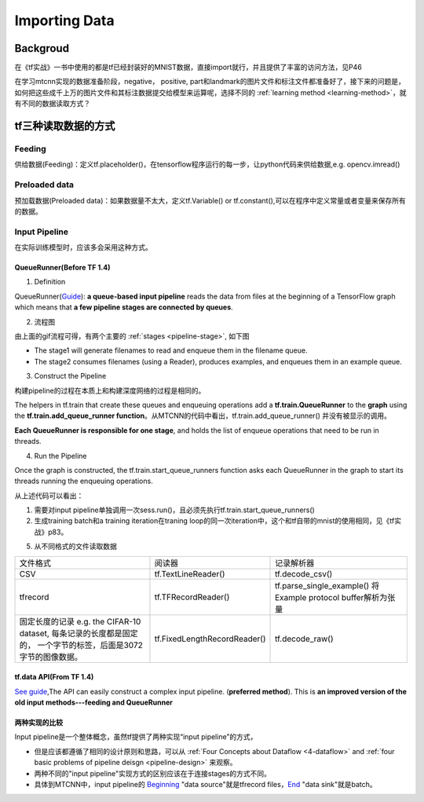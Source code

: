 .. _importing-data:

Importing Data
================

Backgroud
----------

在《tf实战》一书中使用的都是tf已经封装好的MNIST数据，直接import就行，并且提供了丰富的访问方法，见P46

在学习mtcnn实现的数据准备阶段，negative， positive, part和landmark的图片文件和标注文件都准备好了，接下来的问题是，如何把这些成千上万的图片文件和其标注数据提交给模型来运算呢，选择不同的 :ref:`learning method <learning-method>`，就有不同的数据读取方式？

tf三种读取数据的方式
---------------------
Feeding
^^^^^^^^^
供给数据(Feeding)：定义tf.placeholder()，在tensorflow程序运行的每一步，让python代码来供给数据,e.g. opencv.imread()

Preloaded data
^^^^^^^^^^^^^^^^
预加载数据(Preloaded data)：如果数据量不太大，定义tf.Variable() or tf.constant(),可以在程序中定义常量或者变量来保存所有的数据。

.. _input-pipeline:

Input Pipeline
^^^^^^^^^^^^^^^^

在实际训练模型时，应该多会采用这种方式。

QueueRunner(Before TF 1.4)
+++++++++++++++++++++++++++++
1. Definition

QueueRunner(`Guide <https://www.tensorflow.org/api_guides/python/reading_data#_QueueRunner_>`_): **a queue-based input pipeline** reads the data from files at the beginning of a TensorFlow graph which means that **a few pipeline stages are connected by queues**.

2. 流程图

.. image:: img/AnimatedFileQueues.gif

由上面的gif流程可得，有两个主要的 :ref:`stages <pipeline-stage>`, 如下图

.. image:: img/stage-queue.png

- The stage1 will generate filenames to read and enqueue them in the filename queue. 
- The stage2 consumes filenames (using a Reader), produces examples, and enqueues them in an example queue.

3. Construct the Pipeline

构建pipeline的过程在本质上和构建深度网络的过程是相同的。

The helpers in tf.train that create these queues and enqueuing operations add a **tf.train.QueueRunner** to the **graph** using the **tf.train.add_queue_runner function**。从MTCNN的代码中看出，tf.train.add_queue_runner() 并没有被显示的调用。

**Each QueueRunner is responsible for one stage**, and holds the list of enqueue operations that need to be run in threads. 

4. Run the Pipeline

Once the graph is constructed, the tf.train.start_queue_runners function asks each QueueRunner in the graph to start its threads running the enqueuing operations.

.. code-block:: python
	:linenos:

	coord = tf.train.Coordinator()
	threads = tf.train.start_queue_runners(sess=sess, coord=coord)
	try:
		for step in range(MAX_STEP):
			i = i + 1
			if coord.should_stop():
			    break
			image_batch_array, label_batch_array, bbox_batch_array,landmark_batch_array = sess.run([image_batch, label_batch, bbox_batch,landmark_batch])
			_,_,summary = sess.run([train_op, lr_op ,summary_op], feed_dict={input_image: image_batch_array, label: label_batch_array, bbox_target: bbox_batch_array,landmark_target:landmark_batch_array})

从上述代码可以看出：

1. 需要对input pipeline单独调用一次sess.run()，且必须先执行tf.train.start_queue_runners()
2. 生成training batch和a training iteration在traning loop的同一次iteration中，这个和tf自带的mnist的使用相同，见《tf实战》p83。

5. 从不同格式的文件读取数据

+--------------------------------------------+------------------------------+-------------------------------------+
|                  文件格式                  |            阅读器            |              记录解析器             |
+--------------------------------------------+------------------------------+-------------------------------------+
| CSV                                        | tf.TextLineReader()          | tf.decode_csv()                     |
+--------------------------------------------+------------------------------+-------------------------------------+
| tfrecord                                   | tf.TFRecordReader()          | tf.parse_single_example()           |
|                                            |                              | 将Example protocol buffer解析为张量 |
+--------------------------------------------+------------------------------+-------------------------------------+
| 固定长度的记录                             | tf.FixedLengthRecordReader() | tf.decode_raw()                     |
| e.g. the CIFAR-10 dataset,                 |                              |                                     |
| 每条记录的长度都是固定的，                 |                              |                                     |
| 一个字节的标签，后面是3072字节的图像数据。 |                              |                                     |
+--------------------------------------------+------------------------------+-------------------------------------+


tf.data API(From TF 1.4)
+++++++++++++++++++++++++++
`See guide <https://www.tensorflow.org/api_guides/python/reading_data#_tf_data_API>`_,The API can easily construct a complex input pipeline. (**preferred method**). This is **an improved version of the old input methods---feeding and QueueRunner**

两种实现的比较
+++++++++++++++++++++++++++++
Input pipeline是一个整体概念，虽然tf提供了两种实现“input pipeline”的方式，

- 但是应该都遵循了相同的设计原则和思路，可以从 :ref:`Four Concepts about Dataflow <4-dataflow>` and :ref:`four basic problems of pipeline deisgn <pipeline-design>` 来观察。
- 两种不同的"input pipeline"实现方式的区别应该在于连接stages的方式不同。
- 具体到MTCNN中，input pipeline的 `Beginning <https://www.tensorflow.org/api_guides/python/io_ops#beginning_of_an_input_pipeline>`_ "data source"就是tfrecord files，`End <https://www.tensorflow.org/api_guides/python/io_ops#batching_at_the_end_of_an_input_pipeline>`_ "data sink"就是batch。
